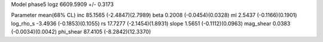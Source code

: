 Model phase5
logz            6609.5909 +/- 0.3173

Parameter            mean(68% CL)
inc                  85.1565 (-2.4847)(2.7989)
beta                 0.2008 (-0.0454)(0.0328)
ml                   2.5437 (-0.1166)(0.1901)
log_rho_s            -3.4936 (-0.1853)(0.1055)
rs                   17.7277 (-2.1454)(1.8931)
slope                1.5651 (-0.1112)(0.0963)
mag_shear            0.0383 (-0.0034)(0.0042)
phi_shear            87.4105 (-8.2842)(12.3370)
